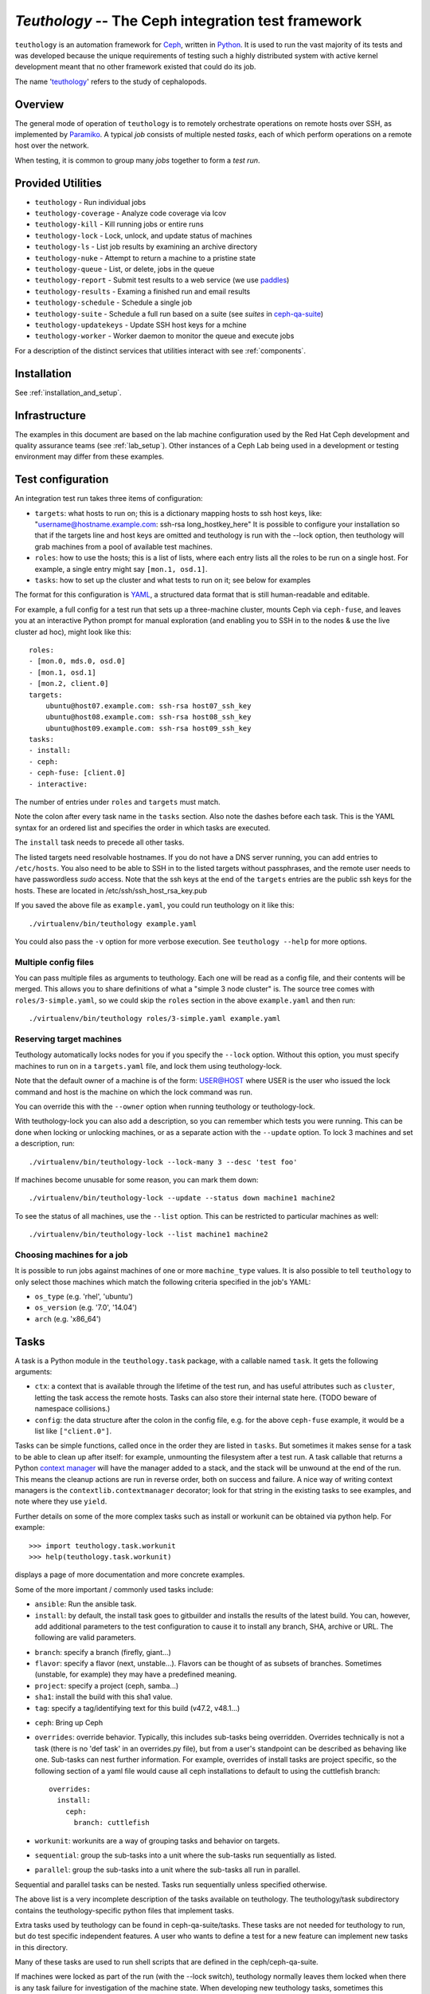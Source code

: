 ===================================================
`Teuthology` -- The Ceph integration test framework
===================================================

``teuthology`` is an automation framework for `Ceph
<https://github.com/ceph/ceph>`__, written in `Python
<https://www.python.org/>`__. It is used to run the vast majority of its tests
and was developed because the unique requirements of testing such a highly
distributed system with active kernel development meant that no other framework
existed that could do its job.

The name '`teuthology <http://en.wikipedia.org/wiki/Teuthology>`__' refers to the
study of cephalopods.


Overview
========

The general mode of operation of ``teuthology`` is to remotely orchestrate
operations on remote hosts over SSH, as implemented by `Paramiko
<http://www.lag.net/paramiko/>`__. A typical `job` consists of multiple nested
`tasks`, each of which perform operations on a remote host over the network.

When testing, it is common to group many `jobs` together to form a `test run`.


Provided Utilities
==================
* ``teuthology`` - Run individual jobs
* ``teuthology-coverage`` - Analyze code coverage via lcov
* ``teuthology-kill`` - Kill running jobs or entire runs
* ``teuthology-lock`` - Lock, unlock, and update status of machines
* ``teuthology-ls`` - List job results by examining an archive directory
* ``teuthology-nuke`` - Attempt to return a machine to a pristine state
* ``teuthology-queue`` - List, or delete, jobs in the queue
* ``teuthology-report`` - Submit test results to a web service (we use `paddles <https://github.com/ceph/paddles/>`__)
* ``teuthology-results`` - Examing a finished run and email results
* ``teuthology-schedule`` - Schedule a single job
* ``teuthology-suite`` - Schedule a full run based on a suite (see `suites` in `ceph-qa-suite <https://github.com/ceph/ceph-qa-suite>`__)
* ``teuthology-updatekeys`` - Update SSH host keys for a mchine
* ``teuthology-worker`` - Worker daemon to monitor the queue and execute jobs

For a description of the distinct services that utilities interact with see
:ref:`components`.

Installation
============

See :ref:`installation_and_setup`.


Infrastructure
==============

The examples in this document are based on the lab machine configuration used
by the Red Hat Ceph development and quality assurance teams (see
:ref:`lab_setup`). Other instances of a Ceph Lab being used in a
development or testing environment may differ from these examples.


Test configuration
==================

An integration test run takes three items of configuration:

- ``targets``: what hosts to run on; this is a dictionary mapping
  hosts to ssh host keys, like:
  "username@hostname.example.com: ssh-rsa long_hostkey_here"
  It is possible to configure your installation so that if the targets line
  and host keys are omitted and teuthology is run with the --lock option,
  then teuthology will grab machines from a pool of available
  test machines.
- ``roles``: how to use the hosts; this is a list of lists, where each
  entry lists all the roles to be run on a single host. For example, a
  single entry might say ``[mon.1, osd.1]``.
- ``tasks``: how to set up the cluster and what tests to run on it;
  see below for examples

The format for this configuration is `YAML <http://yaml.org/>`__, a
structured data format that is still human-readable and editable.

For example, a full config for a test run that sets up a three-machine
cluster, mounts Ceph via ``ceph-fuse``, and leaves you at an interactive
Python prompt for manual exploration (and enabling you to SSH in to
the nodes & use the live cluster ad hoc), might look like this::

    roles:
    - [mon.0, mds.0, osd.0]
    - [mon.1, osd.1]
    - [mon.2, client.0]
    targets:
        ubuntu@host07.example.com: ssh-rsa host07_ssh_key
        ubuntu@host08.example.com: ssh-rsa host08_ssh_key
        ubuntu@host09.example.com: ssh-rsa host09_ssh_key
    tasks:
    - install:
    - ceph:
    - ceph-fuse: [client.0]
    - interactive:

The number of entries under ``roles`` and ``targets`` must match.

Note the colon after every task name in the ``tasks`` section. Also note the
dashes before each task. This is the YAML syntax for an ordered list and
specifies the order in which tasks are executed.

The ``install`` task needs to precede all other tasks.

The listed targets need resolvable hostnames. If you do not have a DNS server
running, you can add entries to ``/etc/hosts``. You also need to be able to SSH
in to the listed targets without passphrases, and the remote user needs to have
passwordless `sudo` access. Note that the ssh keys at the end of the
``targets`` entries are the public ssh keys for the hosts.  These are
located in /etc/ssh/ssh_host_rsa_key.pub

If you saved the above file as ``example.yaml``, you could run
teuthology on it like this::

    ./virtualenv/bin/teuthology example.yaml

You could also pass the ``-v`` option for more verbose execution. See
``teuthology --help`` for more options.


Multiple config files
---------------------

You can pass multiple files as arguments to teuthology. Each one
will be read as a config file, and their contents will be merged. This
allows you to share definitions of what a "simple 3 node cluster"
is. The source tree comes with ``roles/3-simple.yaml``, so we could
skip the ``roles`` section in the above ``example.yaml`` and then
run::

    ./virtualenv/bin/teuthology roles/3-simple.yaml example.yaml


Reserving target machines
-------------------------

Teuthology automatically locks nodes for you if you specify the
``--lock`` option. Without this option, you must specify machines to
run on in a ``targets.yaml`` file, and lock them using
teuthology-lock.

Note that the default owner of a machine is of the form: USER@HOST where USER
is the user who issued the lock command and host is the machine on which the
lock command was run.

You can override this with the ``--owner`` option when running
teuthology or teuthology-lock.

With teuthology-lock you can also add a description, so you can
remember which tests you were running. This can be done when
locking or unlocking machines, or as a separate action with the
``--update`` option. To lock 3 machines and set a description, run::

    ./virtualenv/bin/teuthology-lock --lock-many 3 --desc 'test foo'

If machines become unusable for some reason, you can mark them down::

    ./virtualenv/bin/teuthology-lock --update --status down machine1 machine2

To see the status of all machines, use the ``--list`` option. This can
be restricted to particular machines as well::

    ./virtualenv/bin/teuthology-lock --list machine1 machine2


Choosing machines for a job
---------------------------

It is possible to run jobs against machines of one or more  ``machine_type``
values. It is also possible to tell ``teuthology`` to only select those
machines which match the following criteria specified in the job's YAML:

* ``os_type`` (e.g. 'rhel', 'ubuntu')
* ``os_version`` (e.g. '7.0', '14.04')
* ``arch`` (e.g. 'x86_64')


Tasks
=====

A task is a Python module in the ``teuthology.task`` package, with a
callable named ``task``. It gets the following arguments:

- ``ctx``: a context that is available through the lifetime of the
  test run, and has useful attributes such as ``cluster``, letting the
  task access the remote hosts. Tasks can also store their internal
  state here. (TODO beware of namespace collisions.)
- ``config``: the data structure after the colon in the config file,
  e.g. for the above ``ceph-fuse`` example, it would be a list like
  ``["client.0"]``.

Tasks can be simple functions, called once in the order they are
listed in ``tasks``. But sometimes it makes sense for a task to be
able to clean up after itself: for example, unmounting the filesystem
after a test run. A task callable that returns a Python `context
manager
<http://docs.python.org/library/stdtypes.html#typecontextmanager>`__
will have the manager added to a stack, and the stack will be unwound
at the end of the run. This means the cleanup actions are run in
reverse order, both on success and failure. A nice way of writing
context managers is the ``contextlib.contextmanager`` decorator; look
for that string in the existing tasks to see examples, and note where
they use ``yield``.

Further details on some of the more complex tasks such as install or workunit
can be obtained via python help. For example::

    >>> import teuthology.task.workunit
    >>> help(teuthology.task.workunit)

displays a page of more documentation and more concrete examples.

Some of the more important / commonly used tasks include:

* ``ansible``: Run the ansible task.
* ``install``: by default, the install task goes to gitbuilder and installs the
  results of the latest build. You can, however, add additional parameters to
  the test configuration to cause it to install any branch, SHA, archive or
  URL. The following are valid parameters.

- ``branch``: specify a branch (firefly, giant...)
- ``flavor``: specify a flavor (next, unstable...). Flavors can be thought of
  as subsets of branches.  Sometimes (unstable, for example) they may have a
  predefined meaning.
- ``project``: specify a project (ceph, samba...)
- ``sha1``: install the build with this sha1 value.
- ``tag``: specify a tag/identifying text for this build (v47.2, v48.1...)

* ``ceph``: Bring up Ceph

* ``overrides``: override behavior. Typically, this includes sub-tasks being
  overridden. Overrides technically is not a task (there is no 'def task' in
  an overrides.py file), but from a user's standpoint can be described as
  behaving like one.
  Sub-tasks can nest further information.  For example, overrides
  of install tasks are project specific, so the following section of a yaml
  file would cause all ceph installations to default to using the cuttlefish
  branch::

    overrides:
      install:
        ceph:
          branch: cuttlefish

* ``workunit``: workunits are a way of grouping tasks and behavior on targets.
* ``sequential``: group the sub-tasks into a unit where the sub-tasks run
  sequentially as listed.
* ``parallel``: group the sub-tasks into a unit where the sub-tasks all run in
  parallel.

Sequential and parallel tasks can be nested.  Tasks run sequentially unless
specified otherwise.

The above list is a very incomplete description of the tasks available on
teuthology. The teuthology/task subdirectory contains the teuthology-specific 
python files that implement tasks.

Extra tasks used by teuthology can be found in ceph-qa-suite/tasks.  These
tasks are not needed for teuthology to run, but do test specific independent
features.  A user who wants to define a test for a new feature can implement
new tasks in this directory.

Many of these tasks are used to run shell scripts that are defined in the
ceph/ceph-qa-suite.

If machines were locked as part of the run (with the --lock switch),
teuthology normally leaves them locked when there is any task failure
for investigation of the machine state.  When developing new teuthology
tasks, sometimes this behavior is not useful.  The ``unlock_on_failure``
global option can be set to true to make the unlocking happen unconditionally.

Troubleshooting
===============

Sometimes when a bug triggers, instead of automatic cleanup, you want
to explore the system as is. Adding a top-level::

    interactive-on-error: true

as a config file for teuthology will make that possible. With that
option, any *task* that fails, will have the ``interactive`` task
called after it. This means that before any cleanup happens, you get a
chance to inspect the system -- both through Teuthology and via extra
SSH connections -- and the cleanup completes only when you choose so.
Just exit the interactive Python session to continue the cleanup.

Interactive task facilities
===========================

The ``interactive`` task presents a prompt for you to interact with the
teuthology configuration.  The ``ctx`` variable is available to explore,
and a ``pprint.PrettyPrinter().pprint`` object is added for convenience as
``pp``, so you can do things like pp(dict-of-interest) to see a formatted
view of the dict.

This is also useful to pause the execution of the test between two tasks,
either to perform ad hoc operations, or to examine the state of the cluster.
Hit ``control-D`` to continue when done.

You need to nest ``interactive`` underneath ``tasks`` in your config. You
can have has many ``interactive`` tasks as needed in your task list.

An example::

    tasks:
    - ceph:
    - interactive:

Test Sandbox Directory
======================

Teuthology currently places most test files and mount points in a
sandbox directory, defaulting to ``/home/$USER/cephtest``.  To change
the location of the sandbox directory, the following option can be
specified in ``$HOME/.teuthology.yaml``::

    test_path: <directory>

OpenStack backend
=================

The ``teuthology-openstack`` command is a wrapper around
``teuthology-suite`` that transparently creates the teuthology cluster
using OpenStack virtual machines.

Prerequisites
-------------

An OpenStack tenant with access to the nova and cinder API (for
instance http://entercloudsuite.com/). If the cinder API is not
available (for instance https://www.ovh.com/fr/cloud/), some jobs
won't run because they expect volumes attached to each instance.

Setup OpenStack at Enter Cloud Suite
------------------------------------

* create an account and `login the dashboard <https://dashboard.entercloudsuite.com/>`_
* `create an Ubuntu 14.04 instance
  <https://dashboard.entercloudsuite.com/console/index#/launch-instance>`_
  with 1GB RAM and a public IP and destroy it immediately afterwards.
* get $HOME/openrc.sh from `the horizon dashboard <https://horizon.entercloudsuite.com/project/access_and_security/?tab=access_security_tabs__api_access_tab>`_

The creation/destruction of an instance via the dashboard is the
shortest path to create the network, subnet and router that would
otherwise need to be created via the neutron API.

Setup OpenStack at OVH
----------------------

Each instance has a public IP by default.

* `create an account <https://www.ovh.com/fr/support/new_nic.xml>`_
* get $HOME/openrc.sh from `the horizon dashboard <https://horizon.cloud.ovh.net/project/access_and_security/?tab=access_security_tabs__api_access_tab>`_

Setup OpenStack at Rackspace
----------------------------

There is no support for security groups. To workaround that
limitation, the setup instructions must be run from an instance that
is within the Rackspace OpenStack cluster already so it has permission
to communicate with the instances it creates.

* `create an account <https://www.rackspace.com/cloud/servers>`_
* make sure your environment contains the requires OS_* variables for
  ``openstack server list`` to run.

Setup
-----

* Get and configure teuthology::

    $ git clone http://github.com/ceph/teuthology
    $ cd teuthology ; ./bootstrap install
    $ source virtualenv/bin/activate

Get OpenStack credentials and test it
-------------------------------------

* follow the `OpenStack API Quick Start <http://docs.openstack.org/api/quick-start/content/index.html#cli-intro>`_
* source $HOME/openrc.sh
* verify the OpenStack client works::

    $ nova list
    +----+------------+--------+------------+-------------+-------------------------+
    | ID | Name       | Status | Task State | Power State | Networks                |
    +----+------------+--------+------------+-------------+-------------------------+
    +----+------------+--------+------------+-------------+-------------------------+
* create a passwordless ssh public key with::

    $ openstack keypair create myself > myself.pem
    +-------------+-------------------------------------------------+
    | Field       | Value                                           |
    +-------------+-------------------------------------------------+
    | fingerprint | e0:a3:ab:5f:01:54:5c:1d:19:40:d9:62:b4:b3:a1:0b |
    | name        | myself                                          |
    | user_id     | 5cf9fa21b2e9406b9c4108c42aec6262                |
    +-------------+-------------------------------------------------+
    $ chmod 600 myself.pem

Usage
-----

* Create a passwordless ssh public key::

    $ openstack keypair create myself > myself.pem
    $ chmod 600 myself.pem

* Run the dummy suite (it does nothing useful but shows all works as
  expected)::

    $ teuthology-openstack --key-filename myself.pem --key-name myself --suite dummy
    Job scheduled with name ubuntu-2015-07-24_09:03:29-dummy-master---basic-openstack and ID 1
    2015-07-24 09:03:30,520.520 INFO:teuthology.suite:ceph sha1: dedda6245ce8db8828fdf2d1a2bfe6163f1216a1
    2015-07-24 09:03:31,620.620 INFO:teuthology.suite:ceph version: v9.0.2-829.gdedda62
    2015-07-24 09:03:31,620.620 INFO:teuthology.suite:teuthology branch: master
    2015-07-24 09:03:32,196.196 INFO:teuthology.suite:ceph-qa-suite branch: master
    2015-07-24 09:03:32,197.197 INFO:teuthology.repo_utils:Fetching from upstream into /home/ubuntu/src/ceph-qa-suite_master
    2015-07-24 09:03:33,096.096 INFO:teuthology.repo_utils:Resetting repo at /home/ubuntu/src/ceph-qa-suite_master to branch master
    2015-07-24 09:03:33,157.157 INFO:teuthology.suite:Suite dummy in /home/ubuntu/src/ceph-qa-suite_master/suites/dummy generated 1 jobs (not yet filtered)
    2015-07-24 09:03:33,158.158 INFO:teuthology.suite:Scheduling dummy/{all/nop.yaml}
    2015-07-24 09:03:34,045.045 INFO:teuthology.suite:Suite dummy in /home/ubuntu/src/ceph-qa-suite_master/suites/dummy scheduled 1 jobs.
    2015-07-24 09:03:34,046.046 INFO:teuthology.suite:Suite dummy in /home/ubuntu/src/ceph-qa-suite_master/suites/dummy -- 0 jobs were filtered out.

    2015-07-24 11:03:34,104.104 INFO:teuthology.openstack:
    web interface: http://167.114.242.13:8081/
    ssh access   : ssh ubuntu@167.114.242.13 # logs in /usr/share/nginx/html

* Visit the web interface (the URL is displayed at the end of the
  teuthology-openstack output) to monitor the progress of the suite.

* The virtual machine running the suite will persist for forensic
  analysis purposes. To destroy it run::

    $ teuthology-openstack --key-filename myself.pem --key-name myself --teardown

* The test results can be uploaded to a publicly accessible location
  with the ``--upload`` flag::

    $ teuthology-openstack --key-filename myself.pem --key-name myself \
                           --suite dummy --upload
    

Running the OpenStack backend integration tests
-----------------------------------------------

The easiest way to run the integration tests is to first run a dummy suite::

    $ teuthology-openstack --key-name myself --suite dummy
    ...
    ssh access   : ssh ubuntu@167.114.242.13

This will create a virtual machine suitable for the integration
test. Login wih the ssh access displayed at the end of the
``teuthology-openstack`` command and run the following::

    $ pkill -f teuthology-worker
    $ cd teuthology ; pip install "tox>=1.9"
    $ tox -v -e openstack-integration
    integration/openstack-integration.py::TestSuite::test_suite_noop PASSED
    ...
    ========= 9 passed in 2545.51 seconds ========
    $ tox -v -e openstack
    integration/test_openstack.py::TestTeuthologyOpenStack::test_create PASSED
    ...
    ========= 1 passed in 204.35 seconds =========

VIRTUAL MACHINE SUPPORT
=======================

Teuthology also supports virtual machines, which can function like
physical machines but differ in the following ways:

VPSHOST:
--------
The following description is based on the Red Hat lab used by the Ceph
development and quality assurance teams.

The teuthology database of available machines contains a vpshost field.
For physical machines, this value is null. For virtual machines, this entry
is the name of the physical machine that that virtual machine resides on.

There are fixed "slots" for virtual machines that appear in the teuthology
database.  These slots have a machine type of vps and can be locked like
any other machine.  The existence of a vpshost field is how teuthology
knows whether or not a database entry represents a physical or a virtual
machine.

In order to get the right virtual machine associations, the following needs
to be set in ~/.config/libvirt/libvirt.conf or for some older versions
of libvirt (like ubuntu precise) in ~/.libvirt/libvirt.conf::

    uri_aliases = [
        'mira001=qemu+ssh://ubuntu@mira001.front.sepia.ceph.com/system?no_tty=1',
        'mira003=qemu+ssh://ubuntu@mira003.front.sepia.ceph.com/system?no_tty=1',
        'mira004=qemu+ssh://ubuntu@mira004.front.sepia.ceph.com/system?no_tty=1',
        'mira006=qemu+ssh://ubuntu@mira006.front.sepia.ceph.com/system?no_tty=1',
        'mira007=qemu+ssh://ubuntu@mira007.front.sepia.ceph.com/system?no_tty=1',
        'mira008=qemu+ssh://ubuntu@mira008.front.sepia.ceph.com/system?no_tty=1',
        'mira009=qemu+ssh://ubuntu@mira009.front.sepia.ceph.com/system?no_tty=1',
        'mira010=qemu+ssh://ubuntu@mira010.front.sepia.ceph.com/system?no_tty=1',
        'mira011=qemu+ssh://ubuntu@mira011.front.sepia.ceph.com/system?no_tty=1',
        'mira013=qemu+ssh://ubuntu@mira013.front.sepia.ceph.com/system?no_tty=1',
        'mira014=qemu+ssh://ubuntu@mira014.front.sepia.ceph.com/system?no_tty=1',
        'mira015=qemu+ssh://ubuntu@mira015.front.sepia.ceph.com/system?no_tty=1',
        'mira017=qemu+ssh://ubuntu@mira017.front.sepia.ceph.com/system?no_tty=1',
        'mira018=qemu+ssh://ubuntu@mira018.front.sepia.ceph.com/system?no_tty=1',
        'mira020=qemu+ssh://ubuntu@mira020.front.sepia.ceph.com/system?no_tty=1',
        'mira024=qemu+ssh://ubuntu@mira024.front.sepia.ceph.com/system?no_tty=1',
        'mira029=qemu+ssh://ubuntu@mira029.front.sepia.ceph.com/system?no_tty=1',
        'mira036=qemu+ssh://ubuntu@mira036.front.sepia.ceph.com/system?no_tty=1',
        'mira043=qemu+ssh://ubuntu@mira043.front.sepia.ceph.com/system?no_tty=1',
        'mira044=qemu+ssh://ubuntu@mira044.front.sepia.ceph.com/system?no_tty=1',
        'mira074=qemu+ssh://ubuntu@mira074.front.sepia.ceph.com/system?no_tty=1',
        'mira079=qemu+ssh://ubuntu@mira079.front.sepia.ceph.com/system?no_tty=1',
        'mira081=qemu+ssh://ubuntu@mira081.front.sepia.ceph.com/system?no_tty=1',
        'mira091=qemu+ssh://ubuntu@mira091.front.sepia.ceph.com/system?no_tty=1',
        'mira098=qemu+ssh://ubuntu@mira098.front.sepia.ceph.com/system?no_tty=1',
        'vercoi01=qemu+ssh://ubuntu@vercoi01.front.sepia.ceph.com/system?no_tty=1',
        'vercoi02=qemu+ssh://ubuntu@vercoi02.front.sepia.ceph.com/system?no_tty=1',
        'vercoi03=qemu+ssh://ubuntu@vercoi03.front.sepia.ceph.com/system?no_tty=1',
        'vercoi04=qemu+ssh://ubuntu@vercoi04.front.sepia.ceph.com/system?no_tty=1',
        'vercoi05=qemu+ssh://ubuntu@vercoi05.front.sepia.ceph.com/system?no_tty=1',
        'vercoi06=qemu+ssh://ubuntu@vercoi06.front.sepia.ceph.com/system?no_tty=1',
        'vercoi07=qemu+ssh://ubuntu@vercoi07.front.sepia.ceph.com/system?no_tty=1',
        'vercoi08=qemu+ssh://ubuntu@vercoi08.front.sepia.ceph.com/system?no_tty=1',
        'senta01=qemu+ssh://ubuntu@senta01.front.sepia.ceph.com/system?no_tty=1',
        'senta02=qemu+ssh://ubuntu@senta02.front.sepia.ceph.com/system?no_tty=1',
        'senta03=qemu+ssh://ubuntu@senta03.front.sepia.ceph.com/system?no_tty=1',
        'senta04=qemu+ssh://ubuntu@senta04.front.sepia.ceph.com/system?no_tty=1',
    ]

DOWNBURST:
----------

When a virtual machine is locked, downburst is run on that machine to install a
new image.  This allows the user to set different virtual OSes to be installed
on the newly created virtual machine.  Currently the default virtual machine is
ubuntu (precise).  A different vm installation can be set using the
``--os-type`` and ``--os-version`` options in ``teuthology.lock``.

When a virtual machine is unlocked, downburst destroys the image on the
machine.

Temporary yaml files are used to downburst a virtual machine.  A typical
yaml file will look like this::

    downburst:
      cpus: 1
      disk-size: 30G
      distro: centos
      networks:
      - {source: front}
      ram: 4G

These values are used by downburst to create the virtual machine.

When locking a file, a downburst meta-data yaml file can be specified by using
the downburst-conf parameter on the command line.

To find the downburst executable, teuthology first checks the PATH environment
variable.  If not defined, teuthology next checks for
src/downburst/virtualenv/bin/downburst executables in the user's home
directory, /home/ubuntu, and /home/teuthology.  This can all be overridden if
the user specifies a downburst field in the user's .teuthology.yaml file.

HOST KEYS:
----------

Because teuthology reinstalls a new machine, a new hostkey is generated.  After
locking, once a connection is established to the new machine,
``teuthology-lock`` with the ``--list`` or ``--list-targets`` options will
display the new keys.  When vps machines are locked using the ``--lock-many``
option, a message is displayed indicating that ``--list-targets`` should be run
later.

ASSUMPTIONS:
------------

It is assumed that downburst is on the user's ``$PATH``.


Test Suites
===========

Most of the current teuthology test suite execution scripts automatically
download their tests from the master branch of the appropriate github
repository.  People who want to run experimental test suites usually modify the
download method in the ``teuthology/task`` script to use some other branch or
repository. This should be generalized in later teuthology releases.
Teuthology QA suites can be found in ``src/ceph-qa-suite``. Make sure that this
directory exists in your source tree before running the test suites.

Each suite name is determined by the name of the directory in ``ceph-qa-suite``
that contains that suite. The directory contains subdirectories and yaml files,
which, when assembled, produce valid tests that can be run. The test suite
application generates combinations of these files and thus ends up running a
set of tests based off the data in the directory for the suite.

To run a suite, enter::

    teuthology-suite -s <suite> [-c <ceph>] [-k <kernel>] [-e email] [-f flavor] [-t <teuth>] [-m <mtype>]

where:

* ``suite``: the name of the suite (the directory in ceph-qa-suite).
* ``ceph``: ceph branch to be used.
* ``kernel``: version of the kernel to be used.
* ``email``: email address to send the results to.
* ``flavor``: the kernel flavor to run against
* ``teuth``: version of teuthology to run
* ``mtype``: machine type of the run
* ``templates``: template file used for further modifying the suite (optional)

For example, consider::

     teuthology-suite -s rbd -c wip-fix -k cuttlefish -e bob.smith@foo.com -f basic -t cuttlefish -m plana

The above command runs the rbd suite using the wip-fix branch of ceph, the
cuttlefish kernel, with a 'basic' kernel flavor, and the teuthology
cuttlefish branch will be used.  It will run on plana machines and send an email
to bob.smith@foo.com when it's completed. For more details on
``teuthology-suite``, please consult the output of ``teuthology-suite --help``.

In order for a queued task to be run, a teuthworker thread on
``teuthology.front.sepia.ceph.com`` needs to remove the task from the queue.
On ``teuthology.front.sepia.ceph.com``, run ``ps aux | grep teuthology-worker``
to view currently running tasks. If no processes are reading from the test
version that you are running, additonal teuthworker tasks need to be started.
To start these tasks:

* copy your build tree to ``/home/teuthworker`` on ``teuthology.front.sepia.ceph.com``.
* Give it a unique name (in this example, xxx)
* start up some number of worker threads (as many as machines you are testing with, there are 60 running for the default queue)::

    /home/virtualenv/bin/python
    /var/lib/teuthworker/xxx/virtualenv/bin/teuthworker
    /var/lib/teuthworker/archive --tube xxx
    --log-dir /var/lib/teuthworker/archive/worker_logs

    Note: The threads on teuthology.front.sepia.ceph.com are started via
    ~/teuthworker/start.sh.  You can use that file as a model for your
    own threads, or add to this file if you want your threads to be
    more permanent.

Once the suite completes, an email message is sent to the users specified, and
a large amount of information is left on ``teuthology.front.sepia.ceph.com`` in
``/var/lib/teuthworker/archive``.

This is symbolically linked to /a for convenience. A new directory is created
whose name consists of a concatenation of the date and time that the suite was
started, the name of the suite, the ceph branch tested, the kernel used, and
the flavor. For every test run there is a directory whose name is the pid
number of the pid of that test.  Each of these directory contains a copy of the
``teuthology.log`` for that process.  Other information from the suite is
stored in files in the directory, and task-specific yaml files and other logs
are saved in the subdirectories.

These logs are also publically available at
``http://qa-proxy.ceph.com/teuthology/``.
